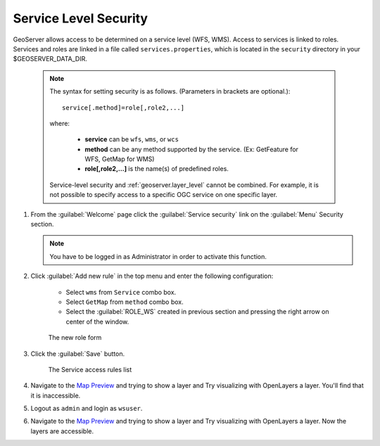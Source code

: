 .. module:: geoserver.service_level

.. _geoserver.service_level:


Service Level Security
----------------------


GeoServer allows access to be determined on a service level (WFS, WMS). Access to services is linked to roles. Services and roles are linked in a file called ``services.properties``, which is located in the ``security`` directory in your $GEOSERVER_DATA_DIR.

   .. note::
   
      The syntax for setting security is as follows.  (Parameters in brackets are optional.)::

          service[.method]=role[,role2,...]

      where:

          * **service** can be ``wfs``, ``wms``, or ``wcs``
          * **method** can be any method supported by the service. (Ex: GetFeature for WFS, GetMap for WMS)
          * **role[,role2,...]** is the name(s) of predefined roles.

      Service-level security and :ref:`geoserver.layer_level` cannot be combined.  For example, it is not possible to specify access to a specific OGC service on one specific layer.

#. From the :guilabel:`Welcome` page click the :guilabel:`Service security` link on the :guilabel:`Menu` Security section.

   .. note:: You have to be logged in as Administrator in order to activate this function.

#. Click :guilabel:`Add new rule` in the top menu and enter the following configuration:

	- Select ``wms`` from ``Service`` combo box.
	- Select ``GetMap`` from ``method`` combo box.
	- Select the :guilabel:`ROLE_WS` created in previous section and pressing the right arrow on center of the window.

   .. figure:: img/service1.png
   
      The new role form 

#. Click the :guilabel:`Save` button.   

   .. figure:: img/service2.png
   
      The Service access rules list  

#. Navigate to the `Map Preview <http://localhost:8083/geoserver/web/?wicket:bookmarkablePage=:org.geoserver.web.demo.MapPreviewPage>`_ and trying to show a layer and Try visualizing with OpenLayers a layer. You'll find that it is inaccessible.

#. Logout as ``admin`` and login as ``wsuser``.

#. Navigate to the `Map Preview <http://localhost:8083/geoserver/web/?wicket:bookmarkablePage=:org.geoserver.web.demo.MapPreviewPage>`_ and trying to show a layer and Try visualizing with OpenLayers a layer. Now the layers are accessible.
